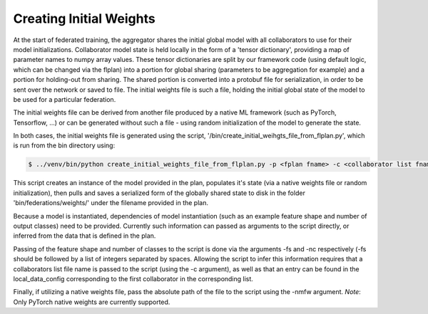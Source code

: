 .. # Copyright (C) 2020 Intel Corporation
.. # Licensed under the Apache License, Version 2.0 (the "License");
.. # you may not use this file except in compliance with the License.
.. # You may obtain a copy of the License at
.. #
.. #     http://www.apache.org/licenses/LICENSE-2.0
.. #
.. # Unless required by applicable law or agreed to in writing, software
.. # distributed under the License is distributed on an "AS IS" BASIS,
.. # WITHOUT WARRANTIES OR CONDITIONS OF ANY KIND, either express or implied.
.. # See the License for the specific language governing permissions and
.. # limitations under the License.


.. _create_initial_weights:

************************
Creating Initial Weights
************************

At the start of federated training, the aggregator shares the initial global model with all collaborators to use for their model initializations.
Collaborator model state is held locally in the form of a 'tensor dictionary', providing a map of parameter names to numpy array values. These tensor dictionaries are split by our framework code (using default logic, which can be changed via the flplan) into a portion for global sharing (parameters to be aggregation for example) and a portion for holding-out from sharing. The shared portion is converted into a protobuf file for serialization, in order to be sent over the network or saved to file. The initial weights file is such a file, holding the initial global state of the model to be used for a particular federation. 

The initial weights file can be derived from another file produced by a native ML framework (such as PyTorch, Tensorflow, ...) or can be generated without such a file - using random initialization of the model to generate the state.

In both cases, the initial weights file is generated using the script, '/bin/create_initial_weihgts_file_from_flplan.py', which is run from the bin directory using:

.. code-block:: console

  $ ../venv/bin/python create_initial_weights_file_from_flplan.py -p <fplan fname> -c <collaborator list fname>




This script creates an instance of the model provided in the plan, populates it's state (via a native weights file or random initialization), then pulls and saves a serialized form of the globally shared state to disk in the folder 'bin/federations/weights/' under the filename provided in the plan. 

Because a model is instantiated, dependencies of model instantiation (such as an example feature shape and number of output classes) need to be provided. Currently such information can passed as arguments to the script directly, or inferred from the data that is defined in the plan.

Passing of the feature shape and number of classes to the script is done via the arguments -fs and -nc respectively (-fs should be followed by a list of integers separated by spaces. Allowing the script to infer this information requires that a collaborators list file name is passed to the script (using the -c argument), as well as that an entry can be found in the local_data_config corresponding to the first collaborator in the corresponding list.

Finally, if utilizing a native weights file, pass the absolute path of the file to the script using the -nmfw argument. *Note*: Only PyTorch native weights are currently supported.

